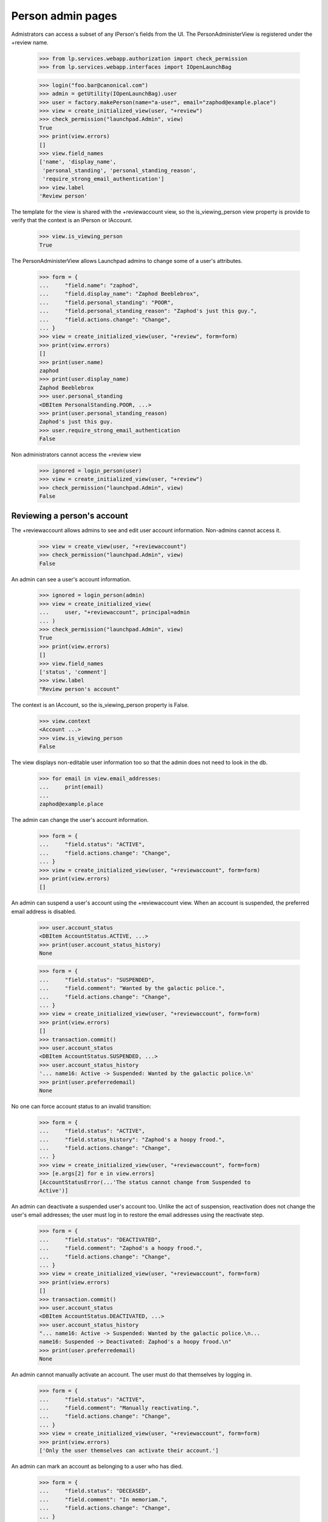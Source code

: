 Person admin pages
==================

Admistrators can access a subset of any IPerson's fields from the UI.
The PersonAdministerView is registered under the +review name.

    >>> from lp.services.webapp.authorization import check_permission
    >>> from lp.services.webapp.interfaces import IOpenLaunchBag

    >>> login("foo.bar@canonical.com")
    >>> admin = getUtility(IOpenLaunchBag).user
    >>> user = factory.makePerson(name="a-user", email="zaphod@example.place")
    >>> view = create_initialized_view(user, "+review")
    >>> check_permission("launchpad.Admin", view)
    True
    >>> print(view.errors)
    []
    >>> view.field_names
    ['name', 'display_name',
     'personal_standing', 'personal_standing_reason',
     'require_strong_email_authentication']
    >>> view.label
    'Review person'

The template for the view is shared with the +reviewaccount view, so
the is_viewing_person view property is provide to verify that the context
is an IPerson or IAccount.

    >>> view.is_viewing_person
    True

The PersonAdministerView allows Launchpad admins to change some
of a user's attributes.

    >>> form = {
    ...     "field.name": "zaphod",
    ...     "field.display_name": "Zaphod Beeblebrox",
    ...     "field.personal_standing": "POOR",
    ...     "field.personal_standing_reason": "Zaphod's just this guy.",
    ...     "field.actions.change": "Change",
    ... }
    >>> view = create_initialized_view(user, "+review", form=form)
    >>> print(view.errors)
    []
    >>> print(user.name)
    zaphod
    >>> print(user.display_name)
    Zaphod Beeblebrox
    >>> user.personal_standing
    <DBItem PersonalStanding.POOR, ...>
    >>> print(user.personal_standing_reason)
    Zaphod's just this guy.
    >>> user.require_strong_email_authentication
    False

Non administrators cannot access the +review view

    >>> ignored = login_person(user)
    >>> view = create_initialized_view(user, "+review")
    >>> check_permission("launchpad.Admin", view)
    False


Reviewing a person's account
----------------------------

The +reviewaccount allows admins to see and edit user account information.
Non-admins cannot access it.

    >>> view = create_view(user, "+reviewaccount")
    >>> check_permission("launchpad.Admin", view)
    False

An admin can see a user's account information.

    >>> ignored = login_person(admin)
    >>> view = create_initialized_view(
    ...     user, "+reviewaccount", principal=admin
    ... )
    >>> check_permission("launchpad.Admin", view)
    True
    >>> print(view.errors)
    []
    >>> view.field_names
    ['status', 'comment']
    >>> view.label
    "Review person's account"

The context is an IAccount, so the is_viewing_person property is False.

    >>> view.context
    <Account ...>
    >>> view.is_viewing_person
    False

The view displays non-editable user information too so that the admin does
not need to look in the db.

    >>> for email in view.email_addresses:
    ...     print(email)
    ...
    zaphod@example.place

The admin can change the user's account information.

    >>> form = {
    ...     "field.status": "ACTIVE",
    ...     "field.actions.change": "Change",
    ... }
    >>> view = create_initialized_view(user, "+reviewaccount", form=form)
    >>> print(view.errors)
    []

An admin can suspend a user's account using the +reviewaccount view. When
an account is suspended, the preferred email address is disabled.

    >>> user.account_status
    <DBItem AccountStatus.ACTIVE, ...>
    >>> print(user.account_status_history)
    None

    >>> form = {
    ...     "field.status": "SUSPENDED",
    ...     "field.comment": "Wanted by the galactic police.",
    ...     "field.actions.change": "Change",
    ... }
    >>> view = create_initialized_view(user, "+reviewaccount", form=form)
    >>> print(view.errors)
    []
    >>> transaction.commit()
    >>> user.account_status
    <DBItem AccountStatus.SUSPENDED, ...>
    >>> user.account_status_history
    '... name16: Active -> Suspended: Wanted by the galactic police.\n'
    >>> print(user.preferredemail)
    None

No one can force account status to an invalid transition:

    >>> form = {
    ...     "field.status": "ACTIVE",
    ...     "field.status_history": "Zaphod's a hoopy frood.",
    ...     "field.actions.change": "Change",
    ... }
    >>> view = create_initialized_view(user, "+reviewaccount", form=form)
    >>> [e.args[2] for e in view.errors]
    [AccountStatusError(...'The status cannot change from Suspended to
    Active')]


An admin can deactivate a suspended user's account too. Unlike the act of
suspension, reactivation does not change the user's email addresses; the
user must log in to restore the email addresses using the reactivate step.

    >>> form = {
    ...     "field.status": "DEACTIVATED",
    ...     "field.comment": "Zaphod's a hoopy frood.",
    ...     "field.actions.change": "Change",
    ... }
    >>> view = create_initialized_view(user, "+reviewaccount", form=form)
    >>> print(view.errors)
    []
    >>> transaction.commit()
    >>> user.account_status
    <DBItem AccountStatus.DEACTIVATED, ...>
    >>> user.account_status_history
    "... name16: Active -> Suspended: Wanted by the galactic police.\n...
    name16: Suspended -> Deactivated: Zaphod's a hoopy frood.\n"
    >>> print(user.preferredemail)
    None


An admin cannot manually activate an account.  The user must do that
themselves by logging in.

    >>> form = {
    ...     "field.status": "ACTIVE",
    ...     "field.comment": "Manually reactivating.",
    ...     "field.actions.change": "Change",
    ... }
    >>> view = create_initialized_view(user, "+reviewaccount", form=form)
    >>> print(view.errors)
    ['Only the user themselves can activate their account.']


An admin can mark an account as belonging to a user who has died.

    >>> form = {
    ...     "field.status": "DECEASED",
    ...     "field.comment": "In memoriam.",
    ...     "field.actions.change": "Change",
    ... }
    >>> view = create_initialized_view(user, "+reviewaccount", form=form)
    >>> print(view.errors)
    []
    >>> user.account_status
    <DBItem AccountStatus.DECEASED, ...>
    >>> user.account_status_history
    "... name16: Active -> Suspended: Wanted by the galactic police.\n...
    name16: Suspended -> Deactivated: Zaphod's a hoopy frood.\n...
    name16: Deactivated -> Deceased: In memoriam.\n"
